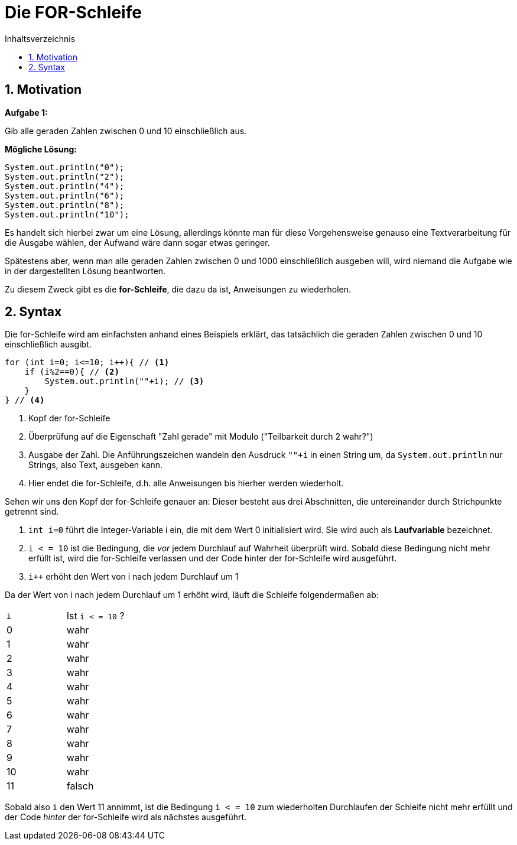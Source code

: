 = [[FOR]]Die FOR-Schleife
:stem: 
:toc: left
:toc-title: Inhaltsverzeichnis
:sectnums:
:icons: font
:keywords: for-Schleife

== Motivation

*Aufgabe 1:*

Gib alle geraden Zahlen zwischen 0 und 10 einschließlich aus.

*Mögliche Lösung:*

[source, java]
----
System.out.println("0");
System.out.println("2");
System.out.println("4");
System.out.println("6");
System.out.println("8");
System.out.println("10");
----

Es handelt sich hierbei zwar um eine Lösung, allerdings könnte man für diese Vorgehensweise genauso eine Textverarbeitung für die Ausgabe wählen, der Aufwand wäre dann sogar etwas geringer.

Spätestens aber, wenn man alle geraden Zahlen zwischen 0 und 1000 einschließlich ausgeben will, wird niemand die Aufgabe wie in der dargestellten Lösung beantworten.

Zu diesem Zweck gibt es die *for-Schleife*, die dazu da ist, Anweisungen zu wiederholen.

== Syntax 
Die for-Schleife wird am einfachsten anhand eines Beispiels erklärt, das tatsächlich die geraden Zahlen zwischen 0 und 10 einschließlich ausgibt.

[source, java]
----
for (int i=0; i<=10; i++){ // <1>
    if (i%2==0){ // <2>
        System.out.println(""+i); // <3>
    }
} // <4>
----
<1> Kopf der for-Schleife
<2> Überprüfung auf die Eigenschaft "Zahl gerade" mit Modulo ("Teilbarkeit durch 2 wahr?")
<3> Ausgabe der Zahl. Die Anführungszeichen wandeln den Ausdruck `""+i` in einen String um, da `System.out.println` nur Strings, also Text, ausgeben kann.
<4> Hier endet die for-Schleife, d.h. alle Anweisungen bis hierher werden wiederholt.

Sehen wir uns den Kopf der for-Schleife genauer an: Dieser besteht aus drei Abschnitten, die untereinander durch Strichpunkte getrennt sind.

. `int i=0` führt die Integer-Variable i ein, die mit dem Wert 0 initialisiert wird. Sie wird auch als *Laufvariable* bezeichnet.
. `i < = 10` ist die Bedingung, die _vor_ jedem Durchlauf auf Wahrheit überprüft wird. Sobald diese Bedingung nicht mehr erfüllt ist, wird die for-Schleife verlassen und der Code hinter der for-Schleife wird ausgeführt.
. `i++` erhöht den Wert von i nach jedem Durchlauf um 1

Da der Wert von i nach jedem Durchlauf um 1 erhöht wird, läuft die Schleife folgendermaßen ab:

|===
|`i`|Ist `i < = 10` ? 
| 0|wahr
| 1|wahr
| 2|wahr
| 3|wahr
| 4|wahr
| 5|wahr
| 6|wahr
| 7|wahr
| 8|wahr
| 9|wahr
| 10|wahr
| 11|falsch
|===

Sobald also `i` den Wert 11 annimmt, ist die Bedingung `i < = 10` zum wiederholten Durchlaufen der Schleife nicht mehr erfüllt und der Code _hinter_ der for-Schleife wird als nächstes ausgeführt.

